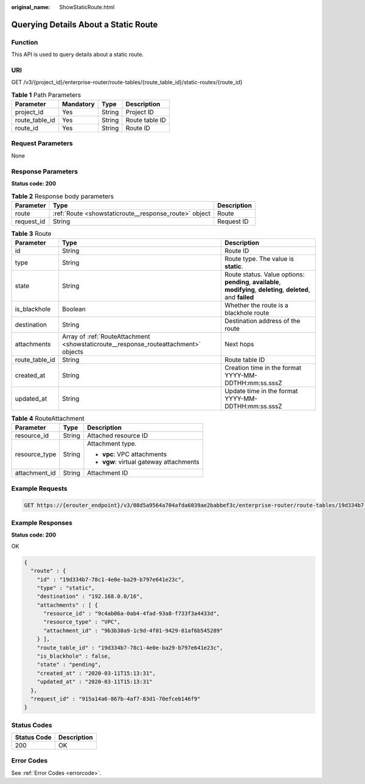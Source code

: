 :original_name: ShowStaticRoute.html

.. _ShowStaticRoute:

Querying Details About a Static Route
=====================================

Function
--------

This API is used to query details about a static route.

URI
---

GET /v3/{project_id}/enterprise-router/route-tables/{route_table_id}/static-routes/{route_id}

.. table:: **Table 1** Path Parameters

   ============== ========= ====== ==============
   Parameter      Mandatory Type   Description
   ============== ========= ====== ==============
   project_id     Yes       String Project ID
   route_table_id Yes       String Route table ID
   route_id       Yes       String Route ID
   ============== ========= ====== ==============

Request Parameters
------------------

None

Response Parameters
-------------------

**Status code: 200**

.. table:: **Table 2** Response body parameters

   +------------+-------------------------------------------------------+-------------+
   | Parameter  | Type                                                  | Description |
   +============+=======================================================+=============+
   | route      | :ref:`Route <showstaticroute__response_route>` object | Route       |
   +------------+-------------------------------------------------------+-------------+
   | request_id | String                                                | Request ID  |
   +------------+-------------------------------------------------------+-------------+

.. _showstaticroute__response_route:

.. table:: **Table 3** Route

   +----------------+-------------------------------------------------------------------------------------+-------------------------------------------------------------------------------------------------------------------+
   | Parameter      | Type                                                                                | Description                                                                                                       |
   +================+=====================================================================================+===================================================================================================================+
   | id             | String                                                                              | Route ID                                                                                                          |
   +----------------+-------------------------------------------------------------------------------------+-------------------------------------------------------------------------------------------------------------------+
   | type           | String                                                                              | Route type. The value is **static**.                                                                              |
   +----------------+-------------------------------------------------------------------------------------+-------------------------------------------------------------------------------------------------------------------+
   | state          | String                                                                              | Route status. Value options: **pending**, **available**, **modifying**, **deleting**, **deleted**, and **failed** |
   +----------------+-------------------------------------------------------------------------------------+-------------------------------------------------------------------------------------------------------------------+
   | is_blackhole   | Boolean                                                                             | Whether the route is a blackhole route                                                                            |
   +----------------+-------------------------------------------------------------------------------------+-------------------------------------------------------------------------------------------------------------------+
   | destination    | String                                                                              | Destination address of the route                                                                                  |
   +----------------+-------------------------------------------------------------------------------------+-------------------------------------------------------------------------------------------------------------------+
   | attachments    | Array of :ref:`RouteAttachment <showstaticroute__response_routeattachment>` objects | Next hops                                                                                                         |
   +----------------+-------------------------------------------------------------------------------------+-------------------------------------------------------------------------------------------------------------------+
   | route_table_id | String                                                                              | Route table ID                                                                                                    |
   +----------------+-------------------------------------------------------------------------------------+-------------------------------------------------------------------------------------------------------------------+
   | created_at     | String                                                                              | Creation time in the format YYYY-MM-DDTHH:mm:ss.sssZ                                                              |
   +----------------+-------------------------------------------------------------------------------------+-------------------------------------------------------------------------------------------------------------------+
   | updated_at     | String                                                                              | Update time in the format YYYY-MM-DDTHH:mm:ss.sssZ                                                                |
   +----------------+-------------------------------------------------------------------------------------+-------------------------------------------------------------------------------------------------------------------+

.. _showstaticroute__response_routeattachment:

.. table:: **Table 4** RouteAttachment

   +-----------------------+-----------------------+-----------------------------------------+
   | Parameter             | Type                  | Description                             |
   +=======================+=======================+=========================================+
   | resource_id           | String                | Attached resource ID                    |
   +-----------------------+-----------------------+-----------------------------------------+
   | resource_type         | String                | Attachment type.                        |
   |                       |                       |                                         |
   |                       |                       | -  **vpc**: VPC attachments             |
   |                       |                       |                                         |
   |                       |                       | -  **vgw**: virtual gateway attachments |
   +-----------------------+-----------------------+-----------------------------------------+
   | attachment_id         | String                | Attachment ID                           |
   +-----------------------+-----------------------+-----------------------------------------+

Example Requests
----------------

.. code-block:: text

   GET https://{erouter_endpoint}/v3/08d5a9564a704afda6039ae2babbef3c/enterprise-router/route-tables/19d334b7-78c1-4e0e-ba29-b797e641e23c/static-routes/19d334b7-78c1-4e0e-ba29-b797e641e23c

Example Responses
-----------------

**Status code: 200**

OK

.. code-block::

   {
     "route" : {
       "id" : "19d334b7-78c1-4e0e-ba29-b797e641e23c",
       "type" : "static",
       "destination" : "192.168.0.0/16",
       "attachments" : [ {
         "resource_id" : "9c4ab06a-0ab4-4fad-93a8-f733f3a4433d",
         "resource_type" : "VPC",
         "attachment_id" : "9b3b38a9-1c9d-4f01-9429-81af6b545289"
       } ],
       "route_table_id" : "19d334b7-78c1-4e0e-ba29-b797e641e23c",
       "is_blackhole" : false,
       "state" : "pending",
       "created_at" : "2020-03-11T15:13:31",
       "updated_at" : "2020-03-11T15:13:31"
     },
     "request_id" : "915a14a6-867b-4af7-83d1-70efceb146f9"
   }

Status Codes
------------

=========== ===========
Status Code Description
=========== ===========
200         OK
=========== ===========

Error Codes
-----------

See :ref:`Error Codes <errorcode>`.
